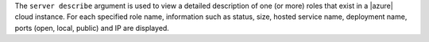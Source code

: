 .. The contents of this file are included in multiple topics.
.. This file describes a command or a sub-command for Knife.
.. This file should not be changed in a way that hinders its ability to appear in multiple documentation sets.


The ``server describe`` argument is used to view a detailed description of one (or more) roles that exist in a |azure| cloud instance. For each specified role name, information such as status, size, hosted service name, deployment name, ports (open, local, public) and IP are displayed.

